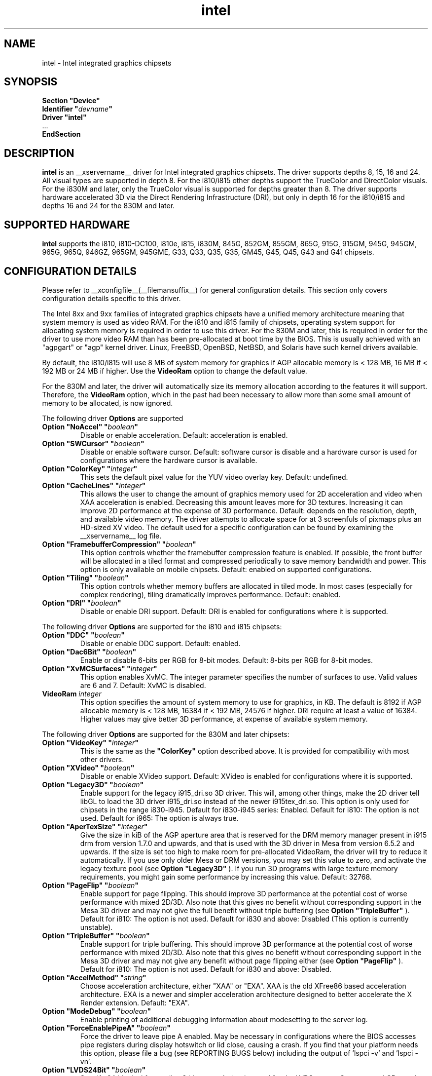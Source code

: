 .\" shorthand for double quote that works everywhere.
.ds q \N'34'
.TH intel  __drivermansuffix__ __vendorversion__
.SH NAME
intel \- Intel integrated graphics chipsets
.SH SYNOPSIS
.nf
.B "Section \*qDevice\*q"
.BI "  Identifier \*q"  devname \*q
.B  "  Driver \*qintel\*q"
\ \ ...
.B EndSection
.fi
.SH DESCRIPTION
.B intel
is an __xservername__ driver for Intel integrated graphics chipsets.
The driver supports depths 8, 15, 16 and 24.  All visual types are
supported in depth 8.  For the i810/i815 other depths support the
TrueColor and DirectColor visuals.  For the i830M and later, only the
TrueColor visual is supported for depths greater than 8.  The driver
supports hardware accelerated 3D via the Direct Rendering Infrastructure
(DRI), but only in depth 16 for the i810/i815 and depths 16 and 24 for
the 830M and later.
.SH SUPPORTED HARDWARE
.B intel
supports the i810, i810-DC100, i810e, i815, i830M, 845G, 852GM, 855GM,
865G, 915G, 915GM, 945G, 945GM, 965G, 965Q, 946GZ, 965GM, 945GME,
G33, Q33, Q35, G35, GM45, G45, Q45, G43 and G41 chipsets.

.SH CONFIGURATION DETAILS
Please refer to __xconfigfile__(__filemansuffix__) for general configuration
details.  This section only covers configuration details specific to this
driver.
.PP
The Intel 8xx and 9xx families of integrated graphics chipsets have a unified
memory architecture meaning that system memory is used as video RAM.  For the
i810 and i815 family of chipsets, operating system support for allocating system
memory is required in order to use this driver.  For the 830M
and later, this is required in order for the driver to use more video RAM
than has been pre-allocated at boot time by the BIOS.  This is usually
achieved with an "agpgart" or "agp" kernel driver.  Linux, FreeBSD, OpenBSD,
NetBSD, and Solaris have such kernel drivers available.
.PP
By default, the i810/i815 will use 8 MB of system memory for graphics if AGP
allocable memory is < 128 MB, 16 MB if < 192 MB or 24 MB if higher. Use the
.B VideoRam
option to change the default value.
.PP
For the 830M and later, the driver will automatically size its memory
allocation according to the features it will support.  Therefore, the
.B VideoRam
option, which in the past had been necessary to allow more than some small
amount of memory to be allocated, is now ignored.
.PP
The following driver
.B Options
are supported
.TP
.BI "Option \*qNoAccel\*q \*q" boolean \*q
Disable or enable acceleration.  Default: acceleration is enabled.
.TP
.BI "Option \*qSWCursor\*q \*q" boolean \*q
Disable or enable software cursor.  Default: software cursor is disable
and a hardware cursor is used for configurations where the hardware cursor
is available.
.TP
.BI "Option \*qColorKey\*q \*q" integer \*q
This sets the default pixel value for the YUV video overlay key.
Default: undefined.
.TP
.BI "Option \*qCacheLines\*q \*q" integer \*q
This allows the user to change the amount of graphics memory used for
2D acceleration and video when XAA acceleration is enabled.  Decreasing this
amount leaves more for 3D textures.  Increasing it can improve 2D performance
at the expense of 3D performance.
Default: depends on the resolution, depth, and available video memory.  The
driver attempts to allocate space for at 3 screenfuls of pixmaps plus an
HD-sized XV video.  The default used for a specific configuration can be found
by examining the __xservername__ log file.
.TP
.BI "Option \*qFramebufferCompression\*q \*q" boolean \*q
This option controls whether the framebuffer compression feature is enabled.
If possible, the front buffer will be allocated in a tiled format and compressed
periodically to save memory bandwidth and power.
This option is only available on mobile chipsets.
Default: enabled on supported configurations.
.TP
.BI "Option \*qTiling\*q \*q" boolean \*q
This option controls whether memory buffers are allocated in tiled mode.  In
most cases (especially for complex rendering), tiling dramatically improves
performance.
Default: enabled.
.TP
.BI "Option \*qDRI\*q \*q" boolean \*q
Disable or enable DRI support.
Default: DRI is enabled for configurations where it is supported.

.PP
The following driver
.B Options
are supported for the i810 and i815 chipsets:
.TP
.BI "Option \*qDDC\*q \*q" boolean \*q
Disable or enable DDC support.
Default: enabled.
.TP
.BI "Option \*qDac6Bit\*q \*q" boolean \*q
Enable or disable 6-bits per RGB for 8-bit modes.
Default: 8-bits per RGB for 8-bit modes.
.TP
.BI "Option \*qXvMCSurfaces\*q \*q" integer \*q
This option enables XvMC.  The integer parameter specifies the number of
surfaces to use.  Valid values are 6 and 7.
Default: XvMC is disabled.
.TP
.BI "VideoRam " integer
This option specifies the amount of system memory to use for graphics, in KB.
The default is 8192 if AGP allocable memory is < 128 MB, 16384 if < 192 MB,
24576 if higher. DRI require at least a value of 16384. Higher values may give
better 3D performance, at expense of available system memory.

.PP
The following driver
.B Options
are supported for the 830M and later chipsets:
.TP
.BI "Option \*qVideoKey\*q \*q" integer \*q
This is the same as the
.B \*qColorKey\*q
option described above.  It is provided for compatibility with most
other drivers.
.TP
.BI "Option \*qXVideo\*q \*q" boolean \*q
Disable or enable XVideo support.
Default: XVideo is enabled for configurations where it is supported.
.TP
.BI "Option \*qLegacy3D\*q \*q" boolean \*q
Enable support for the legacy i915_dri.so 3D driver.
This will, among other things, make the 2D driver tell libGL to
load the 3D driver i915_dri.so instead of the newer i915tex_dri.so.
This option is only used for chipsets in the range i830-i945.
Default for i830-i945 series: Enabled.
Default for i810: The option is not used.
Default for i965: The option is always true.
.TP
.BI "Option \*qAperTexSize\*q \*q" integer \*q
Give the size in kiB of the AGP aperture area that is reserved for the
DRM memory manager present in i915 drm from version 1.7.0 and upwards,
and that is used with the 3D driver in Mesa from version 6.5.2 and
upwards. If the size is set too high to make room for pre-allocated
VideoRam, the driver will try to reduce it automatically. If you use only
older Mesa or DRM versions, you may set this value to zero, and
activate the legacy texture pool (see 
.B "Option \*qLegacy3D\*q"
). If you run 3D programs with large texture memory requirements, you might
gain some performance by increasing this value.
Default: 32768.
.TP
.BI "Option \*qPageFlip\*q \*q" boolean \*q
Enable support for page flipping. This should improve 3D performance at the
potential cost of worse performance with mixed 2D/3D. Also note that this gives
no benefit without corresponding support in the Mesa 3D driver and may not give
the full benefit without triple buffering (see
.B "Option \*qTripleBuffer\*q"
).
Default for i810: The option is not used.
Default for i830 and above: Disabled (This option is currently unstable).
.TP
.BI "Option \*qTripleBuffer\*q \*q" boolean \*q
Enable support for triple buffering. This should improve 3D performance at the
potential cost of worse performance with mixed 2D/3D. Also note that this gives
no benefit without corresponding support in the Mesa 3D driver and may not give
any benefit without page flipping either (see
.B "Option \*qPageFlip\*q"
).
Default for i810: The option is not used.
Default for i830 and above: Disabled.
.TP
.BI "Option \*qAccelMethod\*q \*q" string \*q
Choose acceleration architecture, either "XAA" or "EXA".  XAA is the old
XFree86 based acceleration architecture.  EXA is a newer and simpler
acceleration architecture designed to better accelerate the X Render extension.
Default: "EXA".
.TP
.BI "Option \*qModeDebug\*q \*q" boolean \*q
Enable printing of additional debugging information about modesetting to
the server log.
.TP
.BI "Option \*qForceEnablePipeA\*q \*q" boolean \*q
Force the driver to leave pipe A enabled.  May be necessary in configurations
where the BIOS accesses pipe registers during display hotswitch or lid close,
causing a crash.  If you find that your platform needs this option, please file
a bug (see REPORTING BUGS below) including the output of 'lspci -v' and 'lspci -vn'.
.TP
.BI "Option \*qLVDS24Bit\*q \*q" boolean \*q
Specify 24 bit pixel format (i.e. 8 bits per color) to be used for the
LVDS output.  Some newer LCD panels expect pixels to be formatted and
sent as 8 bits per color channel instead of the more common 6 bits per
color channel.  Set this option to true to enable the newer format.
Note that this concept is entirely different and independent from the
frame buffer color depth - which is still controlled in the usual way
within the X server.  This option instead selects the physical format
/ sequencing of the digital bits sent to the display.  Setting the
frame buffer color depth is really a matter of preference by the user,
while setting the pixel format here is a requirement of the connected
hardware.  Leaving this unset implies the default value of false,
which is almost always going to be right choice.  If your
LVDS-connected display on the other hand is extremely washed out
(e.g. white on a lighter white), trying this option might clear the
problem.
.TP
.BI "Option \*qLVDSFixedMode\*q \*q" boolean \*q
Use a fixed set of timings for the LVDS output, independent of normal
xorg specified timings.  The default value if left unspecified is
true, which is what you want for a normal LVDS-connected LCD type of
panel.  If you are not sure about this, leave it at its default, which
allows the driver to automatically figure out the correct fixed panel
timings.  See further in the section about LVDS fixed timing for more
information.
.TP
.BI "Option \*qXvMC\*q \*q" boolean \*q
Enable XvMC driver. Current support MPEG2 MC on 915/945 and G33 series.
User should provide absolute path to libIntelXvMC.so in XvMCConfig file.
Default: Disabled.
.TP
.BI "Option \*qForceSDVODetect\*q \*q" boolean \*q
Instead of depending on SDVO detect status bit to initialize SDVO outputs,
this option trys to ignore that status bit and try to probe on all SDVO
ports anyway. Try this if some output is not detected on your ADD2 card.
Use of this option will slow down your startup time. Default: Disabled.

.SH OUTPUT CONFIGURATION
On 830M and better chipsets, the driver supports runtime configuration of
detected outputs.  You can use the
.B xrandr
tool to control outputs on the command line.  Each output listed below may have
one or more properties associated with it (like a binary EDID block if one is
found).  Some outputs have unique properties which are described below.  See the "MULTIHEAD CONFIGURATIONS" section below for additional information.

.SS "VGA"
VGA output port (typically exposed via an HD15 connector).

.SS "LVDS"
Low Voltage Differential Signalling output (typically a laptop LCD panel).  Available properties:

.PP
.B BACKLIGHT
- current backlight level (adjustable)
.TP 2
By adjusting the BACKLIGHT property, the brightness on the LVDS output can be adjusted.  In some cases, this property may be unavailable (for example if your platform uses an external microcontroller to control the backlight).

.PP
.B BACKLIGHT_CONTROL
- method used to control backlight
.TP 2
The driver will attempt to automatically detect the backlight control method for your platform.  If this fails however, you can select another method which may allow you to control your backlight.  Available methods include:
.PP
.B native
.TP 4
Intel chipsets include backlight control registers, which on some platforms may be wired to control the backlight directly.  This method uses those registers.
.PP
.B legacy
.TP 4
The legacy backlight control registers exist in PCI configuration space, and have fewer available backlight levels than the native registers.  However, some platforms are wired this way and so need to use this method.
.PP
.B combo
.TP 4
This method attempts to use the native registers where possible, resorting to the legacy, configuration space registers only to enable the backlight if needed.  On platforms that have both wired this can be a good choice as it allows the fine grained backlight control of the native interface.
.PP
.B kernel
.TP 4
On some system, the kernel may provide a backlight control driver.  In that case, using the kernel interfaces is preferable, as the same driver may respond to hotkey events or external APIs.

.PP
.B PANEL_FITTING
- control LCD panel fitting
.TP 2
By default, the driver will attempt to upscale resolutions smaller than the LCD's native size while preserving the aspect ratio.  Other modes are available however:
.PP
.B center
.TP 4
Simply center the image on-screen, without scaling.
.PP
.B full_aspect
.TP 4
The default mode.  Try to upscale the image to the screen size, while preserving aspect ratio.  May result in letterboxing or pillar-boxing with some resolutions.
.PP
.B full
.TP 4
Upscale the image to the native screen size without regard to aspect ratio.  In this mode, the full screen image may appear distorted in some resolutions.

.SS "TV"
Integrated TV output.  Available properties include:

.PP
.B BOTTOM, RIGHT, TOP, LEFT
- margins
.TP 2
Adjusting these properties allows you to control the placement of your TV output buffer on the screen.

.PP
.B TV_FORMAT
- output standard
.TP 2
This property allows you to control the output standard used on your TV output port.  You can select between NTSC-M, NTSC-443, NTSC-J, PAL-M, PAL-N, and PAL.

.SS "TMDS-1"
First DVI SDVO output

.SS "TMDS-2"
Second DVI SDVO output

.PP
SDVO and DVO TV outputs are not supported by the driver at this time.

.PP
See __xconfigfile__(__filemansuffix__) for information on associating Monitor
sections with these outputs for configuration.  Associating Monitor sections
with each output can be helpful if you need to ignore a specific output, for
example, or statically configure an extended desktop monitor layout.

.SH HARDWARE LVDS FIXED TIMINGS AND SCALING

Following here is a discussion that should shed some light on the
nature and reasoning behind the LVDSFixedMode option.

Unlike a CRT display, an LCD has a "native" resolution corresponding
to the actual pixel geometry.  A graphics controller under all normal
circumstances should always output that resolution (and timings) to
the display.  Anything else and the image might not fill the display,
it might not be centered, or it might have information missing - any
manner of strange effects can happen if an LCD panel is not fed with
the expected resolution and timings.

However there are cases where one might want to run an LCD panel at an
effective resolution other than the native one.  And for this reason,
GPUs which drive LCD panels typically include a hardware scaler to
match the user-configured frame buffer size to the actual size of the
panel.  Thus when one "sets" his/her 1280x1024 panel to only 1024x768,
the GPU happily configures a 1024x768 frame buffer, but it scans the
buffer out in such a way that the image is scaled to 1280x1024 and in
fact sends 1280x1024 to the panel.  This is normally invisible to the
user; when a "fuzzy" LCD image is seen, scaling like this is why this
happens.

In order to make this magic work, this driver logically has to be
configured with two sets of monitor timings - the set specified (or
otherwise determined) as the normal xorg "mode", and the "fixed"
timings that are actually sent to the monitor.  But with xorg, it's
only possible to specify the first user-driven set, and not the second
fixed set.  So how does the driver figure out the correct fixed panel
timings?  Normally it will attempt to detect the fixed timings, and it
uses a number of strategies to figure this out.  First it attempts to
read EDID data from whatever is connected to the LVDS port.  Failing
that, it will check if the LVDS output is already configured (perhaps
previously by the video BIOS) and will adopt those settings if found.
Failing that, it will scan the video BIOS ROM, looking for an embedded
mode table from which it can infer the proper timings.  If even that
fails, then the driver gives up, prints the message "Couldn't detect
panel mode.  Disabling panel" to the X server log, and shuts down the
LVDS output.

Under most circumstances, the detection scheme works.  However there
are cases when it can go awry.  For example, if you have a panel
without EDID support and it isn't integral to the motherboard
(i.e. not a laptop), then odds are the driver is either not going to
find something suitable to use or it is going to find something
flat-out wrong, leaving a messed up display.  Remember that this is
about the fixed timings being discussed here and not the
user-specified timings which can always be set in xorg.conf in the
worst case.  So when this process goes awry there seems to be little
recourse.  This sort of scenario can happen in some embedded
applications.

The LVDSFixedMode option is present to deal with this.  This option
normally enables the above-described detection strategy.  And since it
defaults to true, this is in fact what normally happens.  However if
the detection fails to do the right thing, the LVDSFixedMode option
can instead be set to false, which disables all the magic.  With
LVDSFixedMode set to false, the detection steps are skipped and the
driver proceeds without a specified fixed mode timing.  This then
causes the hardware scaler to be disabled, and the actual timings then
used fall back to those normally configured via the usual xorg
mechanisms.

Having LVDSFixedMode set to false means that whatever is used for the
monitor's mode (e.g. a modeline setting) is precisely what is sent to
the device connected to the LVDS port.  This also means that the user
now has to determine the correct mode to use - but it's really no
different than the work for correctly configuring an old-school CRT
anyway, and the alternative if detection fails will be a useless
display.

In short, leave LVDSFixedMode alone (thus set to true) and normal
fixed mode detection will take place, which in most cases is exactly
what is needed.  Set LVDSFixedMode to false and then the user has full
control over the resolution and timings sent to the LVDS-connected
device, through the usual means in xorg.

.SH MULTIHEAD CONFIGURATIONS

The number of independent outputs is dictated by the number of CRTCs
(in X parlance) a given chip supports.  Most recent Intel chips have
two CRTCs, meaning that two separate framebuffers can be displayed
simultaneously, in an extended desktop configuration.  If a chip
supports more outputs than it has CRTCs (say local flat panel, VGA and
TV in the case of many outputs), two of the outputs will have to be
"cloned", meaning that they display the same framebuffer contents (or
one displays a subset of another's framebuffer if the modes aren't
equal).

You can use the "xrandr" tool, or various desktop utilities, to change
your output configuration at runtime.  To statically configure your
outputs, you can use the "Monitor-<type>" options along with
additional monitor sections in your xorg.conf to create your screen
topology.  The example below puts the VGA output to the right of the
builtin laptop screen, both running at 1024x768.

.nf
.B "Section \*qMonitor\*q"
.BI "  Identifier \*qLaptop FooBar Internal Display\*q"
.BI "  Option \*qPosition\*q \*q0 0\*q"
.B "EndSection"

.B "Section \*qMonitor\*q"
.BI "  Identifier \*qSome Random CRT\*q"
.BI "  Option \*qPosition\*q \*q1024 0\*q"
.BI "  Option \*qRightOf\*q \*qLaptop FoodBar Internal Display\*q"
.B "EndSection"

.B "Section \*qDevice\*q"
.BI "  Driver \*qintel\*q"
.BI "  Option \*qmonitor-LVDS\*q \*qLaptop FooBar Internal Display\*q"
.BI "  Option \*qmonitor-VGA\*q \*qSome Random CRT\*q"
.B "EndSection"

.SH REPORTING BUGS

The xf86-video-intel driver is part of the X.Org and Freedesktop.org
umbrella projects.  Details on bug reporting can be found at
http://www.intellinuxgraphics.org/how_to_report_bug.html.  Mailing
lists are also commonly used to report experiences and ask questions
about configuration and other topics.  See lists.freedesktop.org for
more information (the xorg@lists.freedesktop.org mailing list is the
most appropriate place to ask X.Org and driver related questions).

.SH "SEE ALSO"
__xservername__(__appmansuffix__), __xconfigfile__(__filemansuffix__), xorgconfig(__appmansuffix__), Xserver(__appmansuffix__), X(__miscmansuffix__)
.SH AUTHORS
Authors include: Keith Whitwell, and also Jonathan Bian, Matthew J Sottek,
Jeff Hartmann, Mark Vojkovich, Alan Hourihane, H. J. Lu.  830M and 845G
support reworked for XFree86 4.3 by David Dawes and Keith Whitwell.  852GM,
855GM, and 865G support added by David Dawes and Keith Whitwell.  915G,
915GM, 945G, 945GM, 965G, 965Q and 946GZ support added by Alan Hourihane and
Keith Whitwell. Lid status support added by Alan Hourihane. Textured video
support for 915G and later chips, RandR 1.2 and hardware modesetting added
by Eric Anholt and Keith Packard. EXA and Render acceleration added by Wang
Zhenyu. TV out support added by Zou Nan Hai and Keith Packard. 965GM, G33,
Q33, and Q35 support added by Wang Zhenyu.
